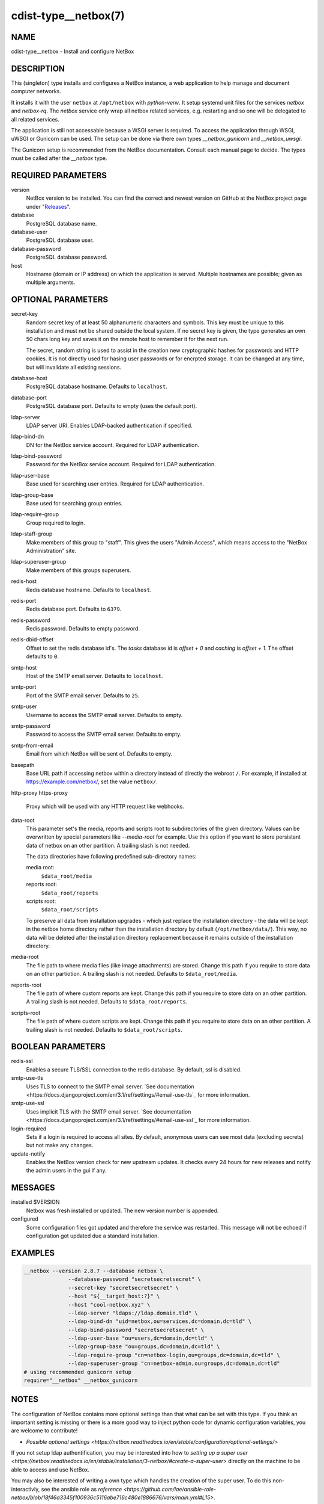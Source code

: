 cdist-type__netbox(7)
=====================

NAME
----
cdist-type__netbox - Install and configure NetBox


DESCRIPTION
-----------
This (singleton) type installs and configures a NetBox instance, a web
application to help manage and document computer networks.

It installs it with the user ``netbox`` at ``/opt/netbox`` with `python-venv`.
It setup systemd unit files for the services `netbox` and `netbox-rq`. The
`netbox` service only wrap all netbox related services, e.g. restarting and
so one will be delegated to all related services.

The application is still not accessable because a WSGI server is required. To
access the application through WSGI, uWSGI or Gunicorn can be used. The setup
can be done via there own types `__netbox_gunicorn` and `__netbox_uwsgi`.

The Gunicorn setup is recommended from the NetBox documentation. Consult each
manual page to decide. The types must be called after the `__netbox` type.


REQUIRED PARAMETERS
-------------------
version
    NetBox version to be installed. You can find the correct and newest version
    on GitHub at the NetBox project page under
    "`Releases <https://github.com/netbox-community/netbox/releases>`_".

database
    PostgreSQL database name.

database-user
    PostgreSQL database user.

database-password
    PostgreSQL database password.

host
    Hostname (domain or IP address) on which the application is served.
    Multiple hostnames are possible; given as multiple arguments.


OPTIONAL PARAMETERS
-------------------
secret-key
    Random secret key of at least 50 alphanumeric characters and symbols. This
    key must be unique to this installation and must not be shared outside the
    local system. If no secret key is given, the type generates an own 50 chars
    long key and saves it on the remote host to remember it for the next run.

    The secret, random string is used to assist in the creation new
    cryptographic hashes for passwords and HTTP cookies. It is not directly
    used for hasing user passwords or for encrpted storage. It can be changed
    at any time, but will invalidate all existing sessions.

database-host
    PostgreSQL database hostname. Defaults to ``localhost``.

database-port
    PostgreSQL database port. Defaults to empty (uses the default port).

ldap-server
    LDAP server URI. Enables LDAP-backed authentication if specified.

ldap-bind-dn
    DN for the NetBox service account. Required for LDAP authentication.

ldap-bind-password
    Password for the NetBox service account. Required for LDAP authentication.

ldap-user-base
    Base used for searching user entries. Required for LDAP authentication.

ldap-group-base
    Base used for searching group entries.

ldap-require-group
    Group required to login.

ldap-staff-group
    Make members of this group to "staff". This gives the users "Admin Access",
    which means access to the "NetBox Administration" site.

ldap-superuser-group
    Make members of this groups superusers.

redis-host
    Redis database hostname. Defaults to ``localhost``.

redis-port
    Redis database port. Defaults to ``6379``.

redis-password
    Redis password. Defaults to empty password.

redis-dbid-offset
    Offset to set the redis database id's. The `tasks` database id is
    `offset + 0`     and `caching` is `offset + 1`. The offset defaults
    to ``0``.

smtp-host
    Host of the SMTP email server. Defaults to ``localhost``.

smtp-port
    Port of the SMTP email server. Defaults to ``25``.

smtp-user
    Username to access the SMTP email server. Defaults to empty.

smtp-password
    Password to access the SMTP email server. Defaults to empty.

smtp-from-email
    Email from which NetBox will be sent of. Defaults to empty.

basepath
    Base URL path if accessing netbox within a directory instead of directly the
    webroot ``/``. For example, if installed at https://example.com/netbox/, set
    the value ``netbox/``.

http-proxy
https-proxy
    Proxy which will be used with any HTTP request like webhooks.

data-root
    This parameter set's the media, reports and scripts root to subdirectories
    of the given directory. Values can be overwritten by special parameters like
    `--media-root` for example. Use this option if you want to store persistant
    data of netbox on an other partition. A trailing slash is not needed.

    The data directories have following predefined sub-directory names:

    media root:
        ``$data_root/media``
    reports root:
        ``$data_root/reports``
    scripts root:
        ``$data_root/scripts``

    To preserve all data from installation upgrades - which just replace the
    installation directory - the data will be kept in the netbox home directory
    rather than the installation directory by default (``/opt/netbox/data/``).
    This way, no data will be deleted after the installation directory
    replacement because it remains outside of the installation directory.

media-root
    The file path to where media files (like image attachments) are stored.
    Change this path if you require to store data on an other partiotion.
    A trailing slash is not needed. Defaults to ``$data_root/media``.

reports-root
    The file path of where custom reports are kept. Change this path if you
    require to store data on an other partition. A trailing slash is not
    needed. Defaults to ``$data_root/reports``.

scripts-root
    The file path of where custom scripts are kept. Change this path if you
    require to store data on an other partition. A trailing slash is not
    needed. Defaults to ``$data_root/scripts``.


BOOLEAN PARAMETERS
------------------
redis-ssl
    Enables a secure TLS/SSL connection to the redis database. By default, ssl
    is disabled.

smtp-use-tls
    Uses TLS to connect to the SMTP email server. `See documentation
    <https://docs.djangoproject.com/en/3.1/ref/settings/#email-use-tls`_
    for more information.

smtp-use-ssl
    Uses implicit TLS with the SMTP email server. `See documentation
    <https://docs.djangoproject.com/en/3.1/ref/settings/#email-use-ssl`_
    for more information.

login-required
    Sets if a login is required to access all sites. By default, anonymous
    users can see most data (excluding secrets) but not make any changes.

update-notify
    Enables the NetBox version check for new upstream updates. It checks every
    24 hours for new releases and notify the admin users in the gui if any.


MESSAGES
--------
installed $VERSION
    Netbox was fresh installed or updated. The new version number is appended.

configured
    Some configuration files got updated and therefore the service was
    restarted. This message will not be echoed if configuration got updated due
    a standard installation.


EXAMPLES
--------

.. code-block:: sh

  __netbox --version 2.8.7 --database netbox \
                --database-password "secretsecretsecret" \
                --secret-key "secretsecretsecret" \
                --host "${__target_host:?}" \
                --host "cool-netbox.xyz" \
                --ldap-server "ldaps://ldap.domain.tld" \
                --ldap-bind-dn "uid=netbox,ou=services,dc=domain,dc=tld" \
                --ldap-bind-password "secretsecretsecret" \
                --ldap-user-base "ou=users,dc=domain,dc=tld" \
                --ldap-group-base "ou=groups,dc=domain,dc=tld" \
                --ldap-require-group "cn=netbox-login,ou=groups,dc=domain,dc=tld" \
                --ldap-superuser-group "cn=netbox-admin,ou=groups,dc=domain,dc=tld"
  # using recommended gunicorn setup
  require="__netbox" __netbox_gunicorn


NOTES
-----
The configuration of NetBox contains more optional settings than that what can
be set with this type. If you think an important setting is missing or there
is a more good way to inject python code for dynamic configuration variables,
you are welcome to contribute!

- `Possible optional settings
  <https://netbox.readthedocs.io/en/stable/configuration/optional-settings/>`

If you not setup ldap authentification, you may be interested into how to
`setting up a super user
<https://netbox.readthedocs.io/en/stable/installation/3-netbox/#create-a-super-user>`
directly on the machine to be able to access and use NetBox.

You may also be interested of writing a own type which handles the creation of
the super user. To do this non-interactivly, see the ansible role as `reference
<https://github.com/lae/ansible-role-netbox/blob/18f46a3345f100936c5116abe716c480e1886676/vars/main.yml#L15>`.

If you change the secret key while the netbox instance is running, there is a
time frame where the access to the application corrupts the whole database.
Then, you need to restore a backup or wipe the database.

Currently, the cause is not clear, but it should work if you do not touch
netbox while the configuration is done (do not shut it down, too). It only
applies for changes of the secret key, which not happen normally.

Maybe the `--restart` flag for the `__systemd_unit` types is not the best idea,
but avoids that the changes will not be applied. It could be solved if the type
would send messages from his actions.


SEE ALSO
--------
`NetBox documentation <https://netbox.readthedocs.io/en/stable/>`_

:strong:`cdist-type__netbox_gunicorn`\ (7)
:strong:`cdist-type__netbox_uwsgi`\ (7)


AUTHORS
-------
Timothée Floure <t.floure@e-durable.ch>
Matthias Stecher <matthiasstecher@gmx.de>


COPYING
-------
Copyright \(C) 2020 Timothée Floure.
Copyright \(C) 2020 Matthias Stecher.
You can redistribute it and/or modify it under the terms of the GNU
General Public License as published by the Free Software Foundation,
either version 3 of the License, or (at your option) any later version.
